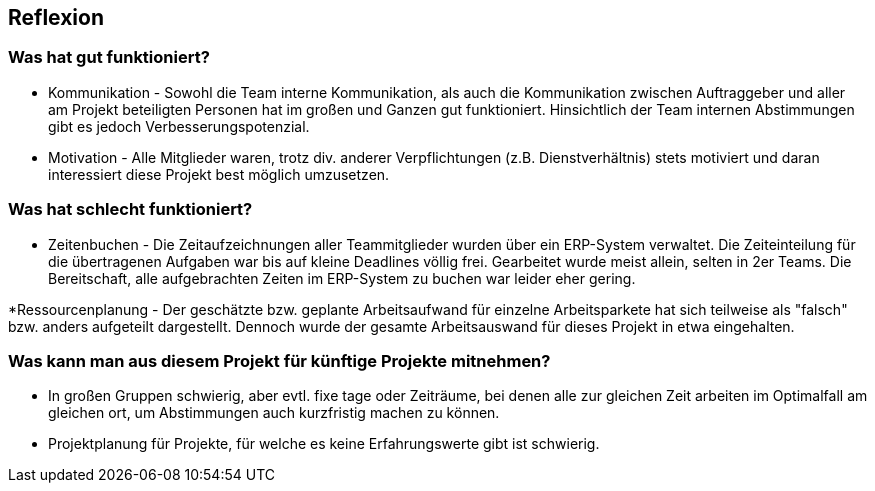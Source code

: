 == Reflexion ==

=== Was hat gut funktioniert? ===

* Kommunikation - Sowohl die Team interne Kommunikation, als auch die Kommunikation zwischen Auftraggeber und aller am
Projekt beteiligten Personen hat im großen und Ganzen gut funktioniert. Hinsichtlich der Team internen Abstimmungen gibt
es jedoch Verbesserungspotenzial.

* Motivation - Alle Mitglieder waren, trotz div. anderer Verpflichtungen (z.B. Dienstverhältnis) stets motiviert und
daran interessiert diese Projekt best möglich umzusetzen.

=== Was hat schlecht funktioniert? ===

* Zeitenbuchen - Die Zeitaufzeichnungen aller Teammitglieder wurden über ein ERP-System verwaltet. Die Zeiteinteilung
für die übertragenen Aufgaben war bis auf kleine Deadlines völlig frei. Gearbeitet wurde meist allein, selten in
2er Teams. Die Bereitschaft, alle aufgebrachten Zeiten im ERP-System zu buchen war leider eher gering.

*Ressourcenplanung - Der geschätzte bzw. geplante Arbeitsaufwand für einzelne Arbeitsparkete hat sich teilweise als
"falsch" bzw. anders aufgeteilt dargestellt. Dennoch wurde der gesamte Arbeitsauswand für dieses Projekt in etwa
eingehalten.

=== Was kann man aus diesem Projekt für künftige Projekte mitnehmen? ===
* In großen Gruppen schwierig, aber evtl. fixe tage oder Zeiträume, bei denen alle zur gleichen Zeit arbeiten
im Optimalfall am gleichen ort, um Abstimmungen auch kurzfristig machen zu können.

* Projektplanung für Projekte, für welche es keine Erfahrungswerte gibt ist schwierig.
